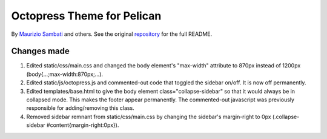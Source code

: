 Octopress Theme for Pelican
===========================

By `Maurizio Sambati`_ and others.  See the original `repository`_ for the full README.  

Changes made
-------------------

#.  Edited static/css/main.css and changed the body element's "max-width" attribute to 870px instead of 1200px  (body{...;max-width:870px;...).  
#.  Edited static/js/octopress.js and commented-out code that toggled the sidebar on/off.  It is now off permanently.  
#.  Edited templates/base.html to give the body element class="collapse-sidebar" so that it would always be in collapsed mode.  This makes the footer appear permanently.  The commented-out javascript was previously responsible for adding/removing this class.  
#.  Removed sidebar remnant from static/css/main.css by changing the sidebar's margin-right to 0px (.collapse-sidebar #content{margin-right:0px}).  



.. _`repository`: http://github.com/duilio/pelican-octopress-theme
.. _`Maurizio Sambati`: https://github.com/duilio
